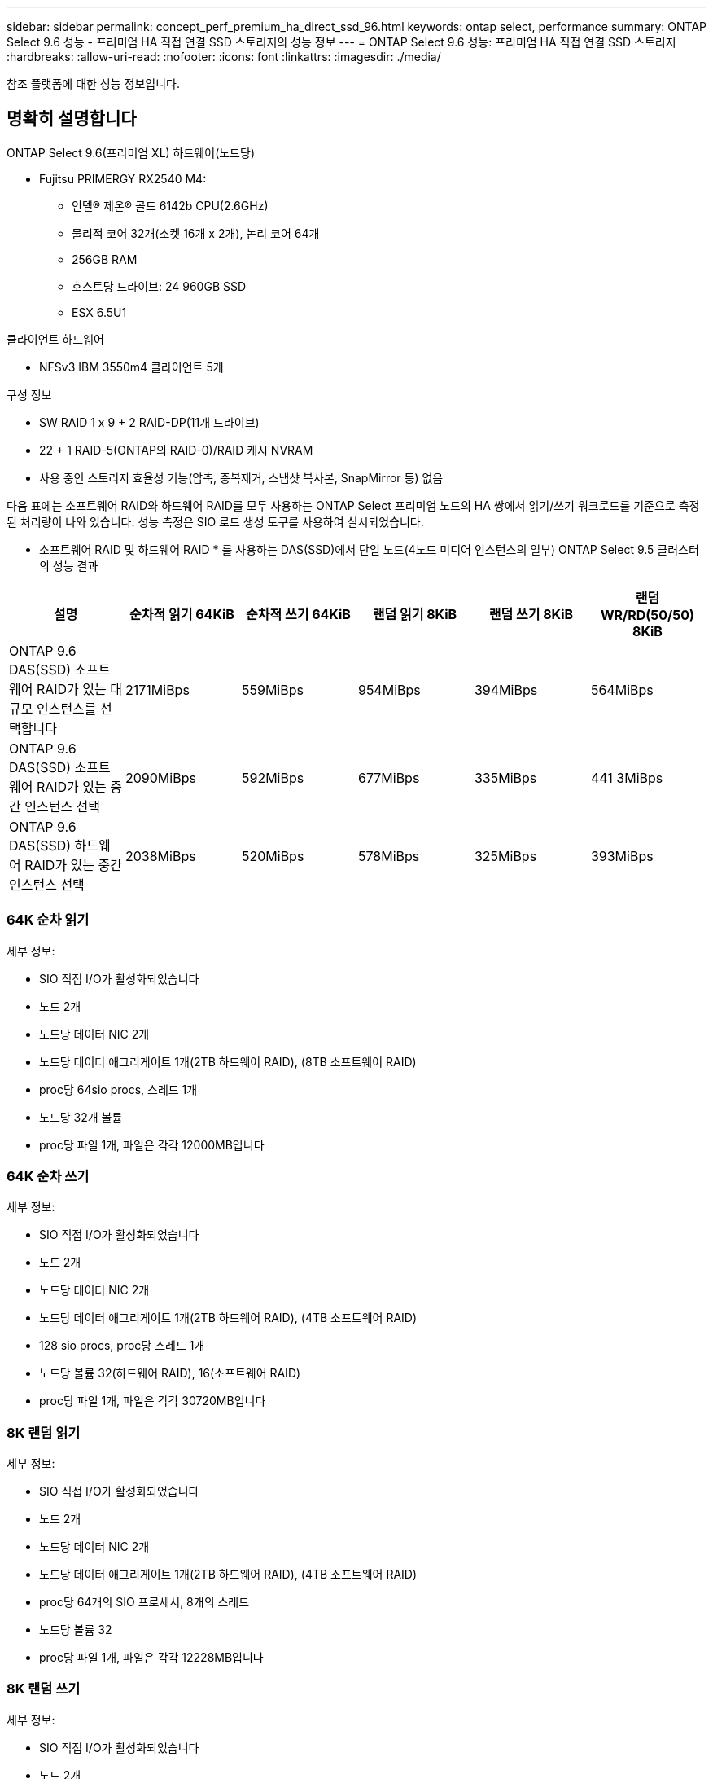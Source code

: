 ---
sidebar: sidebar 
permalink: concept_perf_premium_ha_direct_ssd_96.html 
keywords: ontap select, performance 
summary: ONTAP Select 9.6 성능 - 프리미엄 HA 직접 연결 SSD 스토리지의 성능 정보 
---
= ONTAP Select 9.6 성능: 프리미엄 HA 직접 연결 SSD 스토리지
:hardbreaks:
:allow-uri-read: 
:nofooter: 
:icons: font
:linkattrs: 
:imagesdir: ./media/


[role="lead"]
참조 플랫폼에 대한 성능 정보입니다.



== 명확히 설명합니다

ONTAP Select 9.6(프리미엄 XL) 하드웨어(노드당)

* Fujitsu PRIMERGY RX2540 M4:
+
** 인텔(R) 제온(R) 골드 6142b CPU(2.6GHz)
** 물리적 코어 32개(소켓 16개 x 2개), 논리 코어 64개
** 256GB RAM
** 호스트당 드라이브: 24 960GB SSD
** ESX 6.5U1




클라이언트 하드웨어

* NFSv3 IBM 3550m4 클라이언트 5개


구성 정보

* SW RAID 1 x 9 + 2 RAID-DP(11개 드라이브)
* 22 + 1 RAID-5(ONTAP의 RAID-0)/RAID 캐시 NVRAM
* 사용 중인 스토리지 효율성 기능(압축, 중복제거, 스냅샷 복사본, SnapMirror 등) 없음


다음 표에는 소프트웨어 RAID와 하드웨어 RAID를 모두 사용하는 ONTAP Select 프리미엄 노드의 HA 쌍에서 읽기/쓰기 워크로드를 기준으로 측정된 처리량이 나와 있습니다. 성능 측정은 SIO 로드 생성 도구를 사용하여 실시되었습니다.

* 소프트웨어 RAID 및 하드웨어 RAID * 를 사용하는 DAS(SSD)에서 단일 노드(4노드 미디어 인스턴스의 일부) ONTAP Select 9.5 클러스터의 성능 결과

[cols="6*"]
|===
| 설명 | 순차적 읽기 64KiB | 순차적 쓰기 64KiB | 랜덤 읽기 8KiB | 랜덤 쓰기 8KiB | 랜덤 WR/RD(50/50) 8KiB 


| ONTAP 9.6 DAS(SSD) 소프트웨어 RAID가 있는 대규모 인스턴스를 선택합니다 | 2171MiBps | 559MiBps | 954MiBps | 394MiBps | 564MiBps 


| ONTAP 9.6 DAS(SSD) 소프트웨어 RAID가 있는 중간 인스턴스 선택 | 2090MiBps | 592MiBps | 677MiBps | 335MiBps | 441 3MiBps 


| ONTAP 9.6 DAS(SSD) 하드웨어 RAID가 있는 중간 인스턴스 선택 | 2038MiBps | 520MiBps | 578MiBps | 325MiBps | 393MiBps 
|===


=== 64K 순차 읽기

세부 정보:

* SIO 직접 I/O가 활성화되었습니다
* 노드 2개
* 노드당 데이터 NIC 2개
* 노드당 데이터 애그리게이트 1개(2TB 하드웨어 RAID), (8TB 소프트웨어 RAID)
* proc당 64sio procs, 스레드 1개
* 노드당 32개 볼륨
* proc당 파일 1개, 파일은 각각 12000MB입니다




=== 64K 순차 쓰기

세부 정보:

* SIO 직접 I/O가 활성화되었습니다
* 노드 2개
* 노드당 데이터 NIC 2개
* 노드당 데이터 애그리게이트 1개(2TB 하드웨어 RAID), (4TB 소프트웨어 RAID)
* 128 sio procs, proc당 스레드 1개
* 노드당 볼륨 32(하드웨어 RAID), 16(소프트웨어 RAID)
* proc당 파일 1개, 파일은 각각 30720MB입니다




=== 8K 랜덤 읽기

세부 정보:

* SIO 직접 I/O가 활성화되었습니다
* 노드 2개
* 노드당 데이터 NIC 2개
* 노드당 데이터 애그리게이트 1개(2TB 하드웨어 RAID), (4TB 소프트웨어 RAID)
* proc당 64개의 SIO 프로세서, 8개의 스레드
* 노드당 볼륨 32
* proc당 파일 1개, 파일은 각각 12228MB입니다




=== 8K 랜덤 쓰기

세부 정보:

* SIO 직접 I/O가 활성화되었습니다
* 노드 2개
* 노드당 데이터 NIC 2개
* 노드당 데이터 애그리게이트 1개(2TB 하드웨어 RAID), (4TB 소프트웨어 RAID)
* proc당 64개의 SIO 프로세서, 8개의 스레드
* 노드당 볼륨 32
* proc당 파일 1개, 파일은 각각 8192MB




=== 8K 랜덤 50% 쓰기 50% 읽기

세부 정보:

* SIO 직접 I/O가 활성화되었습니다
* 노드 2개
* 노드당 데이터 NIC 2개
* 노드당 데이터 애그리게이트 1개(2TB 하드웨어 RAID), (4TB 소프트웨어 RAID)
* proc당 64 SIO pro208 threads
* 노드당 볼륨 32
* proc당 파일 1개, 파일은 각각 12228MB입니다

